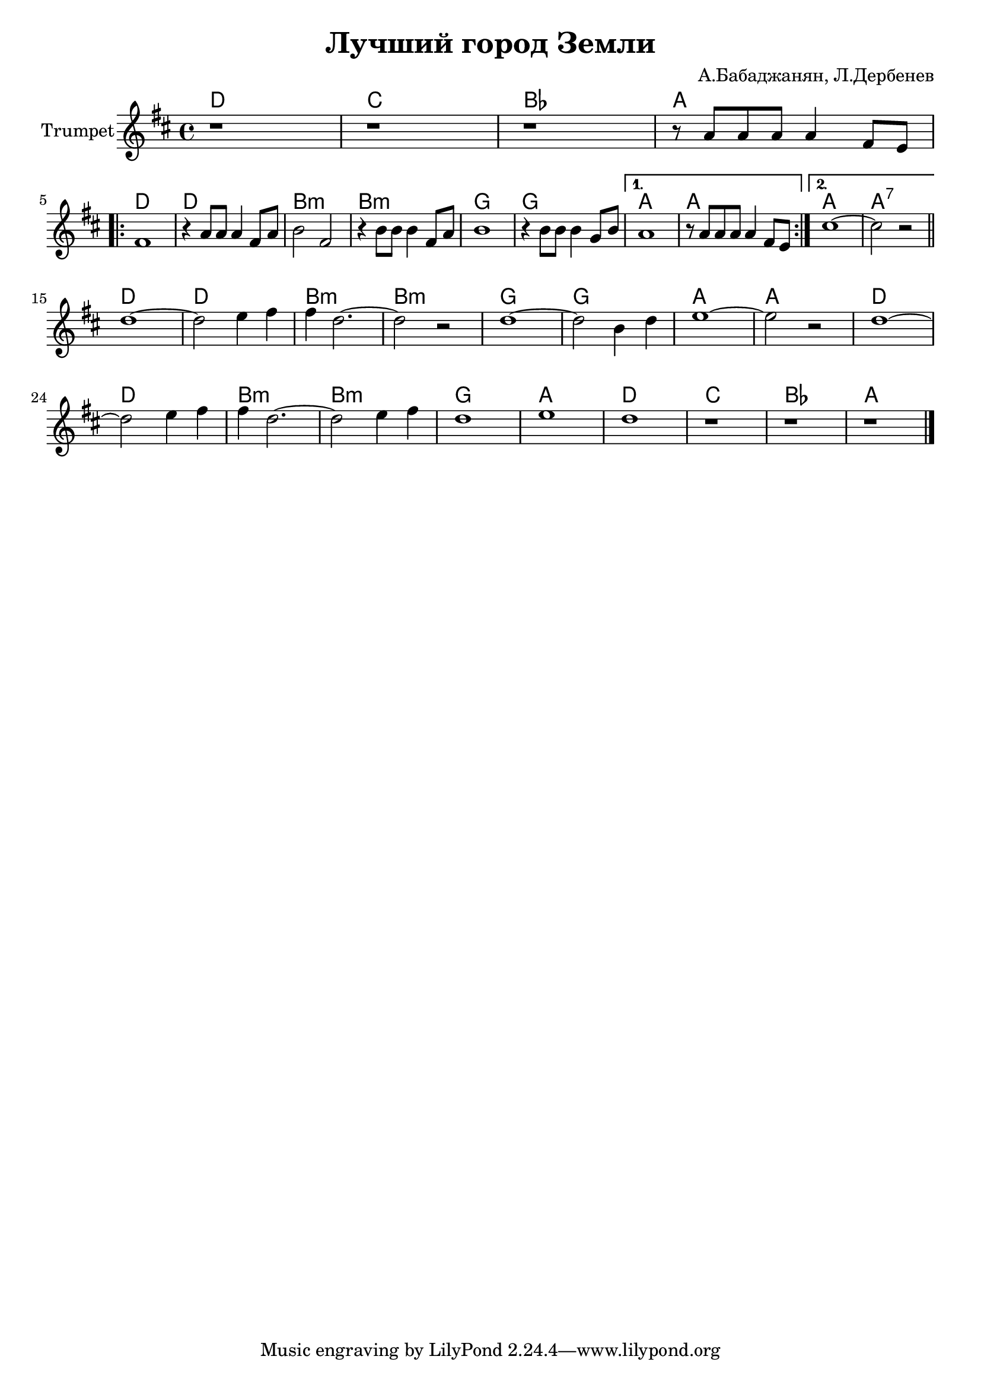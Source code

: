 \version "2.18.2"

\header{
	title="Лучший город Земли"
	composer="А.Бабаджанян, Л.Дербенев"
}

longBar = #(define-music-function (parser location ) ( ) #{ \once \override Staff.BarLine.bar-extent = #'(-3 . 3) #})


HrmRiff = \chordmode{
	c1 bes as g
}

HrmVerse = \chordmode{
	c1 | c | a:m | a:m | f | f | g | g |
	g1 | g:7 |
}

HrmChorus = \chordmode{
	c1 | c1 | a:m | a:m |
	f | f | g1 | g |
	c | c | a:m | a:m | f | g |
}

Verse = {
	\tag #'Harmony {
		\HrmRiff
		\HrmVerse
	}
	\tag #'Trumpet {
		%\mark "Куплет"
		\relative c''{r1 | r1 | r1 | r8 g g g g4 e8 d |} \break
		\repeat volta 2 {
			\relative c'{ e1 | r4 g8 g g4 e8 g | a2 e | r4 a8 a a4 e8 g  | a1 | r4 a8 a a4 f8 a |}
		}
		\alternative{
			\relative c'' {g1 | r8 g8 g g g4 e8 d |}
			\relative c'' {b1~ | b2 r |}
		}
	}
}

Chorus = {
	\tag #'Harmony {
		\HrmChorus
		\HrmRiff
	}
	\tag #'Trumpet {
		\relative c''{c1~ | c2 d4 e | e4 c2.~| c2 r | c1~ | c2 a4 c | d1~ | d2 r |}
		\relative c''{c1~ | c2 d4 e | e4 c2.~| c2 d4 e | c1 | d1 | c1 | r | r | r |}
	}
}



Music = {
	\Verse \bar "||" \break
	\Chorus
	\bar "|."
}

<<
	\new ChordNames{\transpose bes c{
		\keepWithTag #'Harmony \Music
	}}

	\new Staff{\transpose bes c' {
		\set Staff.instrumentName="Trumpet"
		\clef treble
		\key c \major
		\time 4/4
		\keepWithTag #'Trumpet \Music 
	}}
>>

